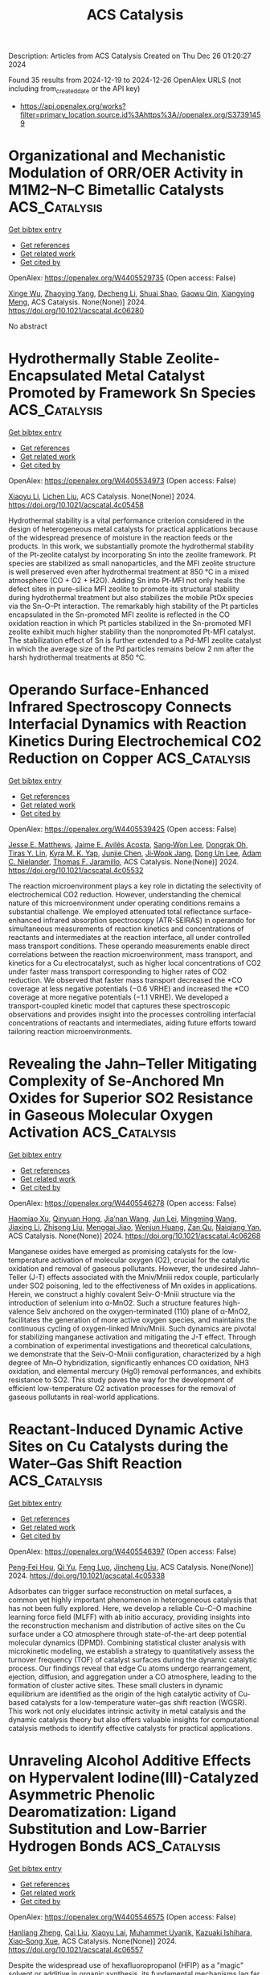 #+TITLE: ACS Catalysis
Description: Articles from ACS Catalysis
Created on Thu Dec 26 01:20:27 2024

Found 35 results from 2024-12-19 to 2024-12-26
OpenAlex URLS (not including from_created_date or the API key)
- [[https://api.openalex.org/works?filter=primary_location.source.id%3Ahttps%3A//openalex.org/S37391459]]

* Organizational and Mechanistic Modulation of ORR/OER Activity in M1M2–N–C Bimetallic Catalysts  :ACS_Catalysis:
:PROPERTIES:
:UUID: https://openalex.org/W4405529735
:TOPICS: Electrocatalysts for Energy Conversion, Catalytic Processes in Materials Science, Fuel Cells and Related Materials
:PUBLICATION_DATE: 2024-12-18
:END:    
    
[[elisp:(doi-add-bibtex-entry "https://doi.org/10.1021/acscatal.4c06280")][Get bibtex entry]] 

- [[elisp:(progn (xref--push-markers (current-buffer) (point)) (oa--referenced-works "https://openalex.org/W4405529735"))][Get references]]
- [[elisp:(progn (xref--push-markers (current-buffer) (point)) (oa--related-works "https://openalex.org/W4405529735"))][Get related work]]
- [[elisp:(progn (xref--push-markers (current-buffer) (point)) (oa--cited-by-works "https://openalex.org/W4405529735"))][Get cited by]]

OpenAlex: https://openalex.org/W4405529735 (Open access: False)
    
[[https://openalex.org/A5052934313][Xinge Wu]], [[https://openalex.org/A5101268139][Zhaoying Yang]], [[https://openalex.org/A5100368347][Decheng Li]], [[https://openalex.org/A5089879316][Shuai Shao]], [[https://openalex.org/A5079960421][Gaowu Qin]], [[https://openalex.org/A5008454078][Xiangying Meng]], ACS Catalysis. None(None)] 2024. https://doi.org/10.1021/acscatal.4c06280 
     
No abstract    

    

* Hydrothermally Stable Zeolite-Encapsulated Metal Catalyst Promoted by Framework Sn Species  :ACS_Catalysis:
:PROPERTIES:
:UUID: https://openalex.org/W4405534973
:TOPICS: Catalytic Processes in Materials Science, Nanomaterials for catalytic reactions, Catalysis and Hydrodesulfurization Studies
:PUBLICATION_DATE: 2024-12-18
:END:    
    
[[elisp:(doi-add-bibtex-entry "https://doi.org/10.1021/acscatal.4c05458")][Get bibtex entry]] 

- [[elisp:(progn (xref--push-markers (current-buffer) (point)) (oa--referenced-works "https://openalex.org/W4405534973"))][Get references]]
- [[elisp:(progn (xref--push-markers (current-buffer) (point)) (oa--related-works "https://openalex.org/W4405534973"))][Get related work]]
- [[elisp:(progn (xref--push-markers (current-buffer) (point)) (oa--cited-by-works "https://openalex.org/W4405534973"))][Get cited by]]

OpenAlex: https://openalex.org/W4405534973 (Open access: False)
    
[[https://openalex.org/A5100449160][Xiaoyu Li]], [[https://openalex.org/A5014361961][Lichen Liu]], ACS Catalysis. None(None)] 2024. https://doi.org/10.1021/acscatal.4c05458 
     
Hydrothermal stability is a vital performance criterion considered in the design of heterogeneous metal catalysts for practical applications because of the widespread presence of moisture in the reaction feeds or the products. In this work, we substantially promote the hydrothermal stability of the Pt-zeolite catalyst by incorporating Sn into the zeolite framework. Pt species are stabilized as small nanoparticles, and the MFI zeolite structure is well preserved even after hydrothermal treatment at 850 °C in a mixed atmosphere (CO + O2 + H2O). Adding Sn into Pt-MFI not only heals the defect sites in pure-silica MFI zeolite to promote its structural stability during hydrothermal treatment but also stabilizes the mobile PtOx species via the Sn–O–Pt interaction. The remarkably high stability of the Pt particles encapsulated in the Sn-promoted MFI zeolite is reflected in the CO oxidation reaction in which Pt particles stabilized in the Sn-promoted MFI zeolite exhibit much higher stability than the nonpromoted Pt-MFI catalyst. The stabilization effect of Sn is further extended to a Pd-MFI zeolite catalyst in which the average size of the Pd particles remains below 2 nm after the harsh hydrothermal treatments at 850 °C.    

    

* Operando Surface-Enhanced Infrared Spectroscopy Connects Interfacial Dynamics with Reaction Kinetics During Electrochemical CO2 Reduction on Copper  :ACS_Catalysis:
:PROPERTIES:
:UUID: https://openalex.org/W4405539425
:TOPICS: CO2 Reduction Techniques and Catalysts, Ionic liquids properties and applications, Advanced Thermoelectric Materials and Devices
:PUBLICATION_DATE: 2024-12-18
:END:    
    
[[elisp:(doi-add-bibtex-entry "https://doi.org/10.1021/acscatal.4c05532")][Get bibtex entry]] 

- [[elisp:(progn (xref--push-markers (current-buffer) (point)) (oa--referenced-works "https://openalex.org/W4405539425"))][Get references]]
- [[elisp:(progn (xref--push-markers (current-buffer) (point)) (oa--related-works "https://openalex.org/W4405539425"))][Get related work]]
- [[elisp:(progn (xref--push-markers (current-buffer) (point)) (oa--cited-by-works "https://openalex.org/W4405539425"))][Get cited by]]

OpenAlex: https://openalex.org/W4405539425 (Open access: False)
    
[[https://openalex.org/A5104667539][Jesse E. Matthews]], [[https://openalex.org/A5073188790][Jaime E. Avilés Acosta]], [[https://openalex.org/A5100360895][Sang‐Won Lee]], [[https://openalex.org/A5020707671][Dongrak Oh]], [[https://openalex.org/A5068663944][Tiras Y. Lin]], [[https://openalex.org/A5035155573][Kyra M. K. Yap]], [[https://openalex.org/A5032135184][Junjie Chen]], [[https://openalex.org/A5061624173][Ji‐Wook Jang]], [[https://openalex.org/A5103119004][Dong Un Lee]], [[https://openalex.org/A5051904251][Adam C. Nielander]], [[https://openalex.org/A5078810774][Thomas F. Jaramillo]], ACS Catalysis. None(None)] 2024. https://doi.org/10.1021/acscatal.4c05532 
     
The reaction microenvironment plays a key role in dictating the selectivity of electrochemical CO2 reduction. However, understanding the chemical nature of this microenvironment under operating conditions remains a substantial challenge. We employed attenuated total reflectance surface-enhanced infrared absorption spectroscopy (ATR-SEIRAS) in operando for simultaneous measurements of reaction kinetics and concentrations of reactants and intermediates at the reaction interface, all under controlled mass transport conditions. These operando measurements enable direct correlations between the reaction microenvironment, mass transport, and kinetics for a Cu electrocatalyst, such as higher local concentrations of CO2 under faster mass transport corresponding to higher rates of CO2 reduction. We observed that faster mass transport decreased the *CO coverage at less negative potentials (−0.6 VRHE) and increased the *CO coverage at more negative potentials (−1.1 VRHE). We developed a transport-coupled kinetic model that captures these spectroscopic observations and provides insight into the processes controlling interfacial concentrations of reactants and intermediates, aiding future efforts toward tailoring reaction microenvironments.    

    

* Revealing the Jahn–Teller Mitigating Complexity of Se-Anchored Mn Oxides for Superior SO2 Resistance in Gaseous Molecular Oxygen Activation  :ACS_Catalysis:
:PROPERTIES:
:UUID: https://openalex.org/W4405546278
:TOPICS: Catalytic Processes in Materials Science, Gas Sensing Nanomaterials and Sensors, Electrocatalysts for Energy Conversion
:PUBLICATION_DATE: 2024-12-18
:END:    
    
[[elisp:(doi-add-bibtex-entry "https://doi.org/10.1021/acscatal.4c06268")][Get bibtex entry]] 

- [[elisp:(progn (xref--push-markers (current-buffer) (point)) (oa--referenced-works "https://openalex.org/W4405546278"))][Get references]]
- [[elisp:(progn (xref--push-markers (current-buffer) (point)) (oa--related-works "https://openalex.org/W4405546278"))][Get related work]]
- [[elisp:(progn (xref--push-markers (current-buffer) (point)) (oa--cited-by-works "https://openalex.org/W4405546278"))][Get cited by]]

OpenAlex: https://openalex.org/W4405546278 (Open access: False)
    
[[https://openalex.org/A5073552078][Haomiao Xu]], [[https://openalex.org/A5087755412][Qinyuan Hong]], [[https://openalex.org/A5029372480][Jia’nan Wang]], [[https://openalex.org/A5100769155][Jun Lei]], [[https://openalex.org/A5100347511][Mingming Wang]], [[https://openalex.org/A5100636534][Jiaxing Li]], [[https://openalex.org/A5100358866][Zhisong Liu]], [[https://openalex.org/A5106481340][Menggai Jiao]], [[https://openalex.org/A5030077298][Wenjun Huang]], [[https://openalex.org/A5013833309][Zan Qu]], [[https://openalex.org/A5020501565][Naiqiang Yan]], ACS Catalysis. None(None)] 2024. https://doi.org/10.1021/acscatal.4c06268 
     
Manganese oxides have emerged as promising catalysts for the low-temperature activation of molecular oxygen (O2), crucial for the catalytic oxidation and removal of gaseous pollutants. However, the undesired Jahn–Teller (J-T) effects associated with the Mniv/Mniii redox couple, particularly under SO2 poisoning, led to the effectiveness of Mn oxides in applications. Herein, we construct a highly covalent Seiv-O-Mniii structure via the introduction of selenium into α-MnO2. Such a structure features high-valence Seiv anchored on the oxygen-terminated (110) plane of α-MnO2, facilitates the generation of more active oxygen species, and maintains the continuous cycling of oxygen-linked Mniv/Mniii. Such dynamics are pivotal for stabilizing manganese activation and mitigating the J-T effect. Through a combination of experimental investigations and theoretical calculations, we demonstrate that the Seiv-O-Mniii configuration, characterized by a high degree of Mn–O hybridization, significantly enhances CO oxidation, NH3 oxidation, and elemental mercury (Hg0) removal performances, and exhibits resistance to SO2. This study paves the way for the development of efficient low-temperature O2 activation processes for the removal of gaseous pollutants in real-world applications.    

    

* Reactant-Induced Dynamic Active Sites on Cu Catalysts during the Water–Gas Shift Reaction  :ACS_Catalysis:
:PROPERTIES:
:UUID: https://openalex.org/W4405546397
:TOPICS: Machine Learning in Materials Science, Electronic and Structural Properties of Oxides, Catalytic Processes in Materials Science
:PUBLICATION_DATE: 2024-12-18
:END:    
    
[[elisp:(doi-add-bibtex-entry "https://doi.org/10.1021/acscatal.4c05338")][Get bibtex entry]] 

- [[elisp:(progn (xref--push-markers (current-buffer) (point)) (oa--referenced-works "https://openalex.org/W4405546397"))][Get references]]
- [[elisp:(progn (xref--push-markers (current-buffer) (point)) (oa--related-works "https://openalex.org/W4405546397"))][Get related work]]
- [[elisp:(progn (xref--push-markers (current-buffer) (point)) (oa--cited-by-works "https://openalex.org/W4405546397"))][Get cited by]]

OpenAlex: https://openalex.org/W4405546397 (Open access: False)
    
[[https://openalex.org/A5101475771][Peng‐Fei Hou]], [[https://openalex.org/A5017725939][Qi Yu]], [[https://openalex.org/A5068247094][Feng Luo]], [[https://openalex.org/A5100608982][Jincheng Liu]], ACS Catalysis. None(None)] 2024. https://doi.org/10.1021/acscatal.4c05338 
     
Adsorbates can trigger surface reconstruction on metal surfaces, a common yet highly important phenomenon in heterogeneous catalysis that has not been fully explored. Here, we develop a reliable Cu–C–O machine learning force field (MLFF) with ab initio accuracy, providing insights into the reconstruction mechanism and distribution of active sites on the Cu surface under a CO atmosphere through state-of-the-art deep potential molecular dynamics (DPMD). Combining statistical cluster analysis with microkinetic modeling, we establish a strategy to quantitatively assess the turnover frequency (TOF) of catalyst surfaces during the dynamic catalytic process. Our findings reveal that edge Cu atoms undergo rearrangement, ejection, diffusion, and aggregation under a CO atmosphere, leading to the formation of cluster active sites. These small clusters in dynamic equilibrium are identified as the origin of the high catalytic activity of Cu-based catalysts for a low-temperature water–gas shift reaction (WGSR). This work not only elucidates intrinsic activity in metal catalysis and the dynamic catalysis theory but also offers valuable insights for computational catalysis methods to identify effective catalysts for practical applications.    

    

* Unraveling Alcohol Additive Effects on Hypervalent Iodine(III)-Catalyzed Asymmetric Phenolic Dearomatization: Ligand Substitution and Low-Barrier Hydrogen Bonds  :ACS_Catalysis:
:PROPERTIES:
:UUID: https://openalex.org/W4405546575
:TOPICS: Oxidative Organic Chemistry Reactions, Chemical Synthesis and Reactions, Vanadium and Halogenation Chemistry
:PUBLICATION_DATE: 2024-12-18
:END:    
    
[[elisp:(doi-add-bibtex-entry "https://doi.org/10.1021/acscatal.4c06557")][Get bibtex entry]] 

- [[elisp:(progn (xref--push-markers (current-buffer) (point)) (oa--referenced-works "https://openalex.org/W4405546575"))][Get references]]
- [[elisp:(progn (xref--push-markers (current-buffer) (point)) (oa--related-works "https://openalex.org/W4405546575"))][Get related work]]
- [[elisp:(progn (xref--push-markers (current-buffer) (point)) (oa--cited-by-works "https://openalex.org/W4405546575"))][Get cited by]]

OpenAlex: https://openalex.org/W4405546575 (Open access: False)
    
[[https://openalex.org/A5019926319][Hanliang Zheng]], [[https://openalex.org/A5100645952][Cai Liu]], [[https://openalex.org/A5080162755][Xiaoyu Lai]], [[https://openalex.org/A5083726075][Muhammet Uyanik]], [[https://openalex.org/A5061232778][Kazuaki Ishihara]], [[https://openalex.org/A5058629788][Xiao‐Song Xue]], ACS Catalysis. None(None)] 2024. https://doi.org/10.1021/acscatal.4c06557 
     
Despite the widespread use of hexafluoropropanol (HFIP) as a "magic" solvent or additive in organic synthesis, its fundamental mechanisms lag far behind. This study presents mechanistic insights into the puzzling alcohol additive effects observed in Ishihara's conformationally flexible C2-symmetric iodoarene-catalyzed asymmetric phenolic dearomatization through density functional theory calculations. The results reveal that due to the "booster effect" of fluorinated alcohols, HFIP assembles a trimeric hydrogen bond cluster that displaces a ligand from the active iodine(III) catalyst and forms a low-barrier hydrogen bond with the substrate, which significantly enhances the oxidizing power of the iodine(III) center, thus facilitating the dearomatization of electron-deficient phenols. Conversely, methanol is found to promote the dearomatization of electron-rich phenols via a formally similar yet distinct mechanism, thus highlighting the unique role of HFIP as an additive. The insights gained from this investigation advance our molecular-level understanding of the synergistic interactions between catalysts and additives, potentially guiding the design of catalytic systems that exploit these effects for broader applications.    

    

* New Insights into CO2 Electroreduction in Acidic Seawater  :ACS_Catalysis:
:PROPERTIES:
:UUID: https://openalex.org/W4405569566
:TOPICS: CO2 Reduction Techniques and Catalysts, Advanced battery technologies research, Ionic liquids properties and applications
:PUBLICATION_DATE: 2024-12-19
:END:    
    
[[elisp:(doi-add-bibtex-entry "https://doi.org/10.1021/acscatal.4c05816")][Get bibtex entry]] 

- [[elisp:(progn (xref--push-markers (current-buffer) (point)) (oa--referenced-works "https://openalex.org/W4405569566"))][Get references]]
- [[elisp:(progn (xref--push-markers (current-buffer) (point)) (oa--related-works "https://openalex.org/W4405569566"))][Get related work]]
- [[elisp:(progn (xref--push-markers (current-buffer) (point)) (oa--cited-by-works "https://openalex.org/W4405569566"))][Get cited by]]

OpenAlex: https://openalex.org/W4405569566 (Open access: False)
    
[[https://openalex.org/A5101791707][Peng Chen]], [[https://openalex.org/A5075533679][Haifeng Shen]], [[https://openalex.org/A5021037658][Min Zheng]], [[https://openalex.org/A5065693067][Mietek Jaroniec]], [[https://openalex.org/A5028236459][Yao Zheng]], [[https://openalex.org/A5032628543][Shi Zhang Qiao]], ACS Catalysis. None(None)] 2024. https://doi.org/10.1021/acscatal.4c05816 
     
The electrochemical CO2 reduction reaction (CO2RR) is of great importance to produce valuable chemicals. In conventional alkaline and "acid + salts"-based CO2RR, the aqueous electrolyte normally needs to be refreshed due to the gradually more neutral feature of pH during electrolysis operation. Therefore, both solutes and deionized (DI) water in electrolytes are required to be regenerated regularly. In this work, acidic seawater (pH < 2) was used as a low-cost but efficient electrolyte for CO2RR without salt addition. The Faradaic efficiencies (FEs) and partial current densities of C2+ on typical copper in the "H2SO4 in raw seawater" electrolyte are comparable with those for conventional "KOH in DI water" and much higher than those for "H2SO4 + salts" systems. Moreover, single-pass carbon efficiencies (SPCEs) in acidic seawater are significantly higher than the values in alkaline DI water. Such an abnormal phenomenon was also demonstrated for CO and HCOOH generation on typical silver and tin catalysts, respectively. In situ Raman spectroscopy and controlled experiments revealed that metal (denoted as M) cations in seawater ensure a higher concentration of M·H2O species, which improve interactions with *CO2–, while Cl– anions enhance the adsorption strength of key CO2RR intermediates (namely, *CO on copper, *COO– on silver, and *OCHO on tin). Through these interactions with water molecules and CO2RR intermediates, such free but functional ions in seawater play a highly important role in promoting selectivity and activity for CO2RR, as well as SPCE in acidic seawater. Furthermore, using acidic seawater as an alternative CO2RR electrolyte has significant economic and ecological benefits compared with traditional alkaline DI water electrolytes.    

    

* Autonomous Exploitation of Reaction Pathways for Electrochemical C–N Coupling on Single-Atom Catalysts  :ACS_Catalysis:
:PROPERTIES:
:UUID: https://openalex.org/W4405591654
:TOPICS: Ammonia Synthesis and Nitrogen Reduction, CO2 Reduction Techniques and Catalysts, Electrocatalysts for Energy Conversion
:PUBLICATION_DATE: 2024-12-18
:END:    
    
[[elisp:(doi-add-bibtex-entry "https://doi.org/10.1021/acscatal.4c05751")][Get bibtex entry]] 

- [[elisp:(progn (xref--push-markers (current-buffer) (point)) (oa--referenced-works "https://openalex.org/W4405591654"))][Get references]]
- [[elisp:(progn (xref--push-markers (current-buffer) (point)) (oa--related-works "https://openalex.org/W4405591654"))][Get related work]]
- [[elisp:(progn (xref--push-markers (current-buffer) (point)) (oa--cited-by-works "https://openalex.org/W4405591654"))][Get cited by]]

OpenAlex: https://openalex.org/W4405591654 (Open access: False)
    
[[https://openalex.org/A5101858494][Junjie Pan]], [[https://openalex.org/A5111592288][Haowen Ding]], [[https://openalex.org/A5107952334][Xiaoling Yang]], [[https://openalex.org/A5079298233][Xianhui Liang]], [[https://openalex.org/A5048397048][Shanglin Wu]], [[https://openalex.org/A5004026148][Mingzheng Zhang]], [[https://openalex.org/A5021329144][Shunning Li]], [[https://openalex.org/A5067840867][Shisheng Zheng]], [[https://openalex.org/A5055477551][Feng Pan]], ACS Catalysis. None(None)] 2024. https://doi.org/10.1021/acscatal.4c05751 
     
Electrochemical C–N coupling between CO2 and N-containing small molecules is a promising strategy to close both the carbon and nitrogen loops to support the establishment of a net-zero carbon economy. However, the intricate reaction network and the contentious C–N coupling mechanism hinder the development of efficient electrocatalysts for industrial applications. Herein, we develop a graph-based approach to enable autonomous analysis of the C–N coupling mechanism for coreduction of CO2 and NO3– on single-atom catalysts (SACs). 1400 potential intermediates and 2490 C–N coupling modes are investigated based on the Cu-N4-C prototypical catalyst. We demonstrate that N-containing species with a higher reduction degree are more likely to undergo C–N coupling and the initial coupling of the C–N bond tends to occur on CO2. It is revealed that the hydrogenation energies of *NH2 and CO2, as well as their coupling energies, can serve as key indicators for catalyst recommendation. Using this approach, SACs with Mo, W, or Sb metal centers are identified as promising electrocatalysts for C–N coupling. This work presents a paradigm for automatically exploring the mechanisms of complex electrocatalytic reactions and offers a strategy for predicting highly active and selective SACs.    

    

* Decoding the Role of Adsorbates Entropy in the Reactivity of Single-Atom Catalysts  :ACS_Catalysis:
:PROPERTIES:
:UUID: https://openalex.org/W4405592086
:TOPICS: Catalytic Processes in Materials Science, Electrocatalysts for Energy Conversion, Catalysis and Oxidation Reactions
:PUBLICATION_DATE: 2024-12-18
:END:    
    
[[elisp:(doi-add-bibtex-entry "https://doi.org/10.1021/acscatal.4c04472")][Get bibtex entry]] 

- [[elisp:(progn (xref--push-markers (current-buffer) (point)) (oa--referenced-works "https://openalex.org/W4405592086"))][Get references]]
- [[elisp:(progn (xref--push-markers (current-buffer) (point)) (oa--related-works "https://openalex.org/W4405592086"))][Get related work]]
- [[elisp:(progn (xref--push-markers (current-buffer) (point)) (oa--cited-by-works "https://openalex.org/W4405592086"))][Get cited by]]

OpenAlex: https://openalex.org/W4405592086 (Open access: False)
    
[[https://openalex.org/A5008067244][Elena Simone]], [[https://openalex.org/A5087324262][Gianvito Vilé]], [[https://openalex.org/A5087412983][Giovanni Di Liberto]], [[https://openalex.org/A5018929838][Gianfranco Pacchioni]], ACS Catalysis. None(None)] 2024. https://doi.org/10.1021/acscatal.4c04472 
     
Single-atom catalysts (SACs) are rapidly gaining attention as a versatile class of materials that combine the advantages of both homogeneous and heterogeneous catalysis. A growing number of studies aim to identify potential new SACs or to describe their structure and reactivity through ab initio quantum chemical simulations. While many computational studies primarily address reactions involving small molecules, such as water splitting or CO2 reduction, the application scope of SACs is rapidly broadening to include the production of fine chemicals and the conversion of biomass-derived platform molecules, processes that involve larger, more complex reactants. Using density-functional theory (DFT) simulations, we demonstrate that, while an approximate treatment of entropy is acceptable for molecules with up to three atoms, it introduces substantial errors in reactions involving more complex molecules. Our results reveal a linear correlation between the entropy of adsorbed molecules and that of the corresponding isolated species, mirroring trends observed on extended catalytic surfaces. For the largest systems investigated in this study, the entropy of the free molecule is reduced by approximately 10–20% upon adsorption; for small molecules, this reduction can range from 50 to 70%. This disparity arises because, on SACs, the translational entropy is effectively zero, the rotational entropy is minimal, and the vibrational entropy increases with the size of the molecule. Moreover, the entropy of adsorbates scales linearly with the number of atoms in the molecule, allowing for the prediction of entropic contributions of adsorbates on SACs without additional computational cost. Using propyne hydrogenation as a test, we demonstrate that the reaction energy profile computed with current approximate approaches for estimating the entropy of adsorbates differs significantly from the profile where entropy is explicitly included. These findings highlight the importance of considering adsorbate entropy for accurately predicting the catalytic activity of SACs, particularly for reactions involving complex molecules.    

    

* One-Pot Chemoenzymatic Synthesis of Arsinothricin and the Mechanistic Insights into the Noncanonical Radical SAM Enzyme ArsL  :ACS_Catalysis:
:PROPERTIES:
:UUID: https://openalex.org/W4405595613
:TOPICS: Radical Photochemical Reactions, bioluminescence and chemiluminescence research, Pesticide and Herbicide Environmental Studies
:PUBLICATION_DATE: 2024-12-19
:END:    
    
[[elisp:(doi-add-bibtex-entry "https://doi.org/10.1021/acscatal.4c04938")][Get bibtex entry]] 

- [[elisp:(progn (xref--push-markers (current-buffer) (point)) (oa--referenced-works "https://openalex.org/W4405595613"))][Get references]]
- [[elisp:(progn (xref--push-markers (current-buffer) (point)) (oa--related-works "https://openalex.org/W4405595613"))][Get related work]]
- [[elisp:(progn (xref--push-markers (current-buffer) (point)) (oa--cited-by-works "https://openalex.org/W4405595613"))][Get cited by]]

OpenAlex: https://openalex.org/W4405595613 (Open access: False)
    
[[https://openalex.org/A5101292336][Li He]], [[https://openalex.org/A5034159418][Fen‐Er Chen]], [[https://openalex.org/A5100608631][Wei Ding]], [[https://openalex.org/A5100360362][Qi Zhang]], ACS Catalysis. None(None)] 2024. https://doi.org/10.1021/acscatal.4c04938 
     
Arsinothricin (AST) is a broad-spectrum arsenic-containing antibiotic with promising pharmaceutical properties. In this study, we report the one-pot chemoenzymatic synthesis of AST starting from methylarsenate, a commonly used agricultural herbicide. Although a single point mutation in the C-terminal region of ArsL completely abolished its activity toward the natural substrate inorganic arsenite, this mutation unexpectedly enhanced its activity toward methylarsenate by over 50-fold, enabling subgram scale production of AST in a cell-free system. These findings offer valuable mechanistic insights into ArsL and highlight the significant potential of manipulating the radical SAM superfamily enzymes in synthetic applications.    

    

* Pd Nanoparticles Decorated by Oxidized Ru Clusters for Efficient C–H/C–H Coupling of Arenes  :ACS_Catalysis:
:PROPERTIES:
:UUID: https://openalex.org/W4405600947
:TOPICS: Catalytic C–H Functionalization Methods, Nanomaterials for catalytic reactions, Asymmetric Hydrogenation and Catalysis
:PUBLICATION_DATE: 2024-12-19
:END:    
    
[[elisp:(doi-add-bibtex-entry "https://doi.org/10.1021/acscatal.4c05551")][Get bibtex entry]] 

- [[elisp:(progn (xref--push-markers (current-buffer) (point)) (oa--referenced-works "https://openalex.org/W4405600947"))][Get references]]
- [[elisp:(progn (xref--push-markers (current-buffer) (point)) (oa--related-works "https://openalex.org/W4405600947"))][Get related work]]
- [[elisp:(progn (xref--push-markers (current-buffer) (point)) (oa--cited-by-works "https://openalex.org/W4405600947"))][Get cited by]]

OpenAlex: https://openalex.org/W4405600947 (Open access: False)
    
[[https://openalex.org/A5046493438][Shingo Hasegawa]], [[https://openalex.org/A5110977155][Shunta Tokutake]], [[https://openalex.org/A5006106507][Koji Harano]], [[https://openalex.org/A5031367549][Ken Motokura]], ACS Catalysis. None(None)] 2024. https://doi.org/10.1021/acscatal.4c05551 
     
Oxidative homocoupling of arenes is a challenging but attractive method for converting nonactivated aromatics into biaryl compounds. Applications and the mechanistic understanding of bimetallic nanocatalysts for arene C–H bond activation are limited at present. In this study, we found that a Pd–Ru bimetallic catalyst supported on Al2O3 showed remarkably high catalytic activity for the oxidative homocoupling of arenes owing to the synergistic effect between Pd and Ru. Structural analyses by high-angle annular dark-field scanning transmission electron microscopy with energy-dispersive X-ray spectroscopy and X-ray absorption spectroscopy revealed that the Pd nanoparticles were decorated by partially oxidized Ru clusters. Mechanistic studies indicated that the arene C–H bond cleavage was the rate-determining step and proceeded by a concerted metalation–deprotonation mechanism. It was proposed that the role of Ru is promoting the C–H activation step by generating electron-deficient Pd sites, which was supported by DFT calculations. The Ru-decorated Pd nanoparticles showed large turnover numbers for simple arenes.    

    

* Controlling Co 3d/O 2p Orbital Hybridization in LaCoO3 by Modulating the Co–O–Co Bond Angle for Enhanced Oxygen Evolution Reaction Catalysis  :ACS_Catalysis:
:PROPERTIES:
:UUID: https://openalex.org/W4405601758
:TOPICS: Electrocatalysts for Energy Conversion, Advanced battery technologies research, Fuel Cells and Related Materials
:PUBLICATION_DATE: 2024-12-19
:END:    
    
[[elisp:(doi-add-bibtex-entry "https://doi.org/10.1021/acscatal.4c05479")][Get bibtex entry]] 

- [[elisp:(progn (xref--push-markers (current-buffer) (point)) (oa--referenced-works "https://openalex.org/W4405601758"))][Get references]]
- [[elisp:(progn (xref--push-markers (current-buffer) (point)) (oa--related-works "https://openalex.org/W4405601758"))][Get related work]]
- [[elisp:(progn (xref--push-markers (current-buffer) (point)) (oa--cited-by-works "https://openalex.org/W4405601758"))][Get cited by]]

OpenAlex: https://openalex.org/W4405601758 (Open access: False)
    
[[https://openalex.org/A5042311174][Baoxin Ge]], [[https://openalex.org/A5006405871][Pengyang Jiang]], [[https://openalex.org/A5047896605][Biyi Chen]], [[https://openalex.org/A5082756368][Caijin Huang]], ACS Catalysis. None(None)] 2024. https://doi.org/10.1021/acscatal.4c05479 
     
The orbital hybridization between metal and oxygen of perovskite catalysts can lower the overpotential and enhance the oxygen evolution reaction (OER) activity. This study combines density functional theory with experiments to clarify how Sr/Fe codoping modulates orbital hybridization and enhances OER catalytic activity of LaCoO3. The as-prepared La0.50Sr0.50Co0.75Fe0.25O3 shows remarkable performance with a low overpotential of 310 mV at 10 mA cm–2 current density and a 107.03 mV dec–1 Tafel slope, outperforming most state-of-the-art perovskite-based OER electrocatalysts. The experimental results confirm that Sr/Fe codoping enhances the expansion of Co–O–Co bond angles and strengthens the covalency of the Co–O bond in LaCoO3, leading to enhanced electrocatalytic activity. Moreover, increasing Sr doping reduces the distance between the Co 3d/O 2p center and the Fermi level, decreasing the energy difference between them and enhancing the degree of orbital hybridization between Co 3d and O 2p. As the degree of Co 3d/O 2p orbital hybridization increases, a higher charge transfer was found between the active center and intermediate product, OOH, reducing the energy barrier of the rate-determining step while lowering the overpotential. This study provides thorough insight into the rational design of OER catalysts based on orbital hybridization.    

    

* Pincer-Ruthenium-Catalyzed Direct Formation of Fuel-Grade Alkanes via a Net-Decarboxylative Coupling of Alcohols  :ACS_Catalysis:
:PROPERTIES:
:UUID: https://openalex.org/W4405630608
:TOPICS: Asymmetric Hydrogenation and Catalysis, Catalysis for Biomass Conversion, Carbon dioxide utilization in catalysis
:PUBLICATION_DATE: 2024-12-20
:END:    
    
[[elisp:(doi-add-bibtex-entry "https://doi.org/10.1021/acscatal.4c05826")][Get bibtex entry]] 

- [[elisp:(progn (xref--push-markers (current-buffer) (point)) (oa--referenced-works "https://openalex.org/W4405630608"))][Get references]]
- [[elisp:(progn (xref--push-markers (current-buffer) (point)) (oa--related-works "https://openalex.org/W4405630608"))][Get related work]]
- [[elisp:(progn (xref--push-markers (current-buffer) (point)) (oa--cited-by-works "https://openalex.org/W4405630608"))][Get cited by]]

OpenAlex: https://openalex.org/W4405630608 (Open access: False)
    
[[https://openalex.org/A5113219645][Pran Gobinda Nandi]], [[https://openalex.org/A5115562423][Pabitra Maity]], [[https://openalex.org/A5012177920][Akshai Kumar]], ACS Catalysis. None(None)] 2024. https://doi.org/10.1021/acscatal.4c05826 
     
No abstract    

    

* Promoted *OH Adsorption Facilitates C–C Bond Cleavage for Efficient Electrochemical Upcycling of Polyethylene Terephthalate  :ACS_Catalysis:
:PROPERTIES:
:UUID: https://openalex.org/W4405640218
:TOPICS: Recycling and Waste Management Techniques, Conducting polymers and applications, Fuel Cells and Related Materials
:PUBLICATION_DATE: 2024-12-20
:END:    
    
[[elisp:(doi-add-bibtex-entry "https://doi.org/10.1021/acscatal.4c05352")][Get bibtex entry]] 

- [[elisp:(progn (xref--push-markers (current-buffer) (point)) (oa--referenced-works "https://openalex.org/W4405640218"))][Get references]]
- [[elisp:(progn (xref--push-markers (current-buffer) (point)) (oa--related-works "https://openalex.org/W4405640218"))][Get related work]]
- [[elisp:(progn (xref--push-markers (current-buffer) (point)) (oa--cited-by-works "https://openalex.org/W4405640218"))][Get cited by]]

OpenAlex: https://openalex.org/W4405640218 (Open access: False)
    
[[https://openalex.org/A5041538055][Jinyong Sun]], [[https://openalex.org/A5103580598][Binkai Shi]], [[https://openalex.org/A5039106340][Shuixing Dai]], [[https://openalex.org/A5041988024][Lei Chu]], [[https://openalex.org/A5023689555][Huanlei Wang]], [[https://openalex.org/A5037398992][Minghua Huang]], ACS Catalysis. None(None)] 2024. https://doi.org/10.1021/acscatal.4c05352 
     
No abstract    

    

* Enantioselective Intermolecular Benzylic C–H Amination under Chiral Paddle-Wheel Diruthenium Catalysis  :ACS_Catalysis:
:PROPERTIES:
:UUID: https://openalex.org/W4405643309
:TOPICS: Synthesis and Catalytic Reactions, Catalytic C–H Functionalization Methods, Asymmetric Hydrogenation and Catalysis
:PUBLICATION_DATE: 2024-12-20
:END:    
    
[[elisp:(doi-add-bibtex-entry "https://doi.org/10.1021/acscatal.4c06504")][Get bibtex entry]] 

- [[elisp:(progn (xref--push-markers (current-buffer) (point)) (oa--referenced-works "https://openalex.org/W4405643309"))][Get references]]
- [[elisp:(progn (xref--push-markers (current-buffer) (point)) (oa--related-works "https://openalex.org/W4405643309"))][Get related work]]
- [[elisp:(progn (xref--push-markers (current-buffer) (point)) (oa--cited-by-works "https://openalex.org/W4405643309"))][Get cited by]]

OpenAlex: https://openalex.org/W4405643309 (Open access: False)
    
[[https://openalex.org/A5065547400][Kotoko Makino]], [[https://openalex.org/A5108827952][Kohei Mori]], [[https://openalex.org/A5045083056][Shoichi Kiryu]], [[https://openalex.org/A5089822862][Taku Miyazawa]], [[https://openalex.org/A5084305316][Yuhei Kumagai]], [[https://openalex.org/A5001107116][Kosuke Higashida]], [[https://openalex.org/A5087150556][M. Kojima]], [[https://openalex.org/A5012058996][Tatsuhiko Yoshino]], [[https://openalex.org/A5103177232][Shigeki Matsunaga]], ACS Catalysis. None(None)] 2024. https://doi.org/10.1021/acscatal.4c06504 
     
A catalytic asymmetric intermolecular benzylic C–H amination was achieved under paddle-wheel diruthenium catalysis. A chiral diruthenium catalyst incorporating (S)-TPPTTL (tetraphenylphthaloyl-(S)-tert-leucine) ligand exhibited notable enantioselectivity, and aminated products were obtained with up to 99% ee. Unique chemoselectivity of the chiral diruthenium catalyst was also found for allylbenzene and alkyl-naphthalene substrates, demonstrating the complementary synthetic utility of chiral paddle-wheel Ru(II)–Ru(III) catalysts to Rh(II) counterparts.    

    

* ML-Accelerated Automatic Process Exploration Reveals Facile O-Induced Pd Step-Edge Restructuring on Catalytic Time Scales  :ACS_Catalysis:
:PROPERTIES:
:UUID: https://openalex.org/W4405644769
:TOPICS: Machine Learning in Materials Science, Catalysis and Oxidation Reactions, Catalytic Processes in Materials Science
:PUBLICATION_DATE: 2024-12-20
:END:    
    
[[elisp:(doi-add-bibtex-entry "https://doi.org/10.1021/acscatal.4c06414")][Get bibtex entry]] 

- [[elisp:(progn (xref--push-markers (current-buffer) (point)) (oa--referenced-works "https://openalex.org/W4405644769"))][Get references]]
- [[elisp:(progn (xref--push-markers (current-buffer) (point)) (oa--related-works "https://openalex.org/W4405644769"))][Get related work]]
- [[elisp:(progn (xref--push-markers (current-buffer) (point)) (oa--cited-by-works "https://openalex.org/W4405644769"))][Get cited by]]

OpenAlex: https://openalex.org/W4405644769 (Open access: True)
    
[[https://openalex.org/A5083349408][Patricia Poths]], [[https://openalex.org/A5017081585][King C. Lai]], [[https://openalex.org/A5024901288][Francesco Cannizzaro]], [[https://openalex.org/A5004695040][Christoph Scheurer]], [[https://openalex.org/A5056647986][Sebastian Matera]], [[https://openalex.org/A5024866637][Karsten Reuter]], ACS Catalysis. None(None)] 2024. https://doi.org/10.1021/acscatal.4c06414 
     
No abstract    

    

* Synthesis of Axially Chiral Vinyl Halides via Cu(I)-Catalyzed Enantioselective Radical 1,2-Halofunctionalization of Terminal Alkynes  :ACS_Catalysis:
:PROPERTIES:
:UUID: https://openalex.org/W4405644944
:TOPICS: Axial and Atropisomeric Chirality Synthesis, Catalytic C–H Functionalization Methods, Molecular spectroscopy and chirality
:PUBLICATION_DATE: 2024-12-20
:END:    
    
[[elisp:(doi-add-bibtex-entry "https://doi.org/10.1021/acscatal.4c06672")][Get bibtex entry]] 

- [[elisp:(progn (xref--push-markers (current-buffer) (point)) (oa--referenced-works "https://openalex.org/W4405644944"))][Get references]]
- [[elisp:(progn (xref--push-markers (current-buffer) (point)) (oa--related-works "https://openalex.org/W4405644944"))][Get related work]]
- [[elisp:(progn (xref--push-markers (current-buffer) (point)) (oa--cited-by-works "https://openalex.org/W4405644944"))][Get cited by]]

OpenAlex: https://openalex.org/W4405644944 (Open access: False)
    
[[https://openalex.org/A5000113087][Jun-Bin Tang]], [[https://openalex.org/A5085137689][Jun-Qian Bian]], [[https://openalex.org/A5058484299][Zhihan Zhang]], [[https://openalex.org/A5043102434][Yong‐Feng Cheng]], [[https://openalex.org/A5100438933][Qin Li]], [[https://openalex.org/A5088566937][Qiang‐Shuai Gu]], [[https://openalex.org/A5025860351][Peiyuan Yu]], [[https://openalex.org/A5018797487][Zhong‐Liang Li]], [[https://openalex.org/A5100670336][Xin‐Yuan Liu]], ACS Catalysis. None(None)] 2024. https://doi.org/10.1021/acscatal.4c06672 
     
Organohalides are crucial in modern organic synthesis, thanks to their robust and versatile reactivity in cross-coupling and other key transformations. However, catalytic asymmetric methods for producing enantioenriched organohalides, particularly axially chiral vinyl halides, remain underdeveloped. Here, we present a Cu(I)-catalyzed, highly enantioselective radical alkyne 1,2-halofunctionalization, utilizing custom-designed tridentate anionic N,N,N-ligands with bulky peripheral substituents. This method efficiently employs (hetero)aryl and alkyl sulfonyl chlorides, as well as α-carbonyl alkyl bromides, as radical precursors and utilizes a diverse range of 2-amino and 2-oxy aryl terminal alkynes as substrates to produce highly enantioenriched axially chiral vinyl halides. The reaction is scalable to gram quantities, and the vinyl halides can be further transformed into axially chiral thiourea, pyridyl carboxamide, and quinolyl sulfonamide compounds, some of which show significant potential in asymmetric catalysis. Both experimental and theoretical mechanistic studies support an enantioselective halogen atom transfer mechanism. This method opens an avenue for accessing axially chiral organohalides, facilitating their broad applications in various related fields.    

    

* Issue Publication Information  :ACS_Catalysis:
:PROPERTIES:
:UUID: https://openalex.org/W4405650379
:TOPICS: 
:PUBLICATION_DATE: 2024-12-20
:END:    
    
[[elisp:(doi-add-bibtex-entry "https://doi.org/10.1021/csv014i024_1880616")][Get bibtex entry]] 

- [[elisp:(progn (xref--push-markers (current-buffer) (point)) (oa--referenced-works "https://openalex.org/W4405650379"))][Get references]]
- [[elisp:(progn (xref--push-markers (current-buffer) (point)) (oa--related-works "https://openalex.org/W4405650379"))][Get related work]]
- [[elisp:(progn (xref--push-markers (current-buffer) (point)) (oa--cited-by-works "https://openalex.org/W4405650379"))][Get cited by]]

OpenAlex: https://openalex.org/W4405650379 (Open access: False)
    
, ACS Catalysis. 14(24)] 2024. https://doi.org/10.1021/csv014i024_1880616 
     
No abstract    

    

* Issue Editorial Masthead  :ACS_Catalysis:
:PROPERTIES:
:UUID: https://openalex.org/W4405661059
:TOPICS: 
:PUBLICATION_DATE: 2024-12-20
:END:    
    
[[elisp:(doi-add-bibtex-entry "https://doi.org/10.1021/csv014i024_1880617")][Get bibtex entry]] 

- [[elisp:(progn (xref--push-markers (current-buffer) (point)) (oa--referenced-works "https://openalex.org/W4405661059"))][Get references]]
- [[elisp:(progn (xref--push-markers (current-buffer) (point)) (oa--related-works "https://openalex.org/W4405661059"))][Get related work]]
- [[elisp:(progn (xref--push-markers (current-buffer) (point)) (oa--cited-by-works "https://openalex.org/W4405661059"))][Get cited by]]

OpenAlex: https://openalex.org/W4405661059 (Open access: False)
    
, ACS Catalysis. 14(24)] 2024. https://doi.org/10.1021/csv014i024_1880617 
     
No abstract    

    

* Optimizing Oxygen Vacancies through p-Band Center Modulation of Oxygen in the Li2WO4/Mg6MnO8 Catalyst for Enhanced Oxidative Coupling of Methane: An Experimental and Theoretical Study  :ACS_Catalysis:
:PROPERTIES:
:UUID: https://openalex.org/W4405697614
:TOPICS: Catalysis and Oxidation Reactions, Catalytic Processes in Materials Science, Advancements in Solid Oxide Fuel Cells
:PUBLICATION_DATE: 2024-12-23
:END:    
    
[[elisp:(doi-add-bibtex-entry "https://doi.org/10.1021/acscatal.4c06709")][Get bibtex entry]] 

- [[elisp:(progn (xref--push-markers (current-buffer) (point)) (oa--referenced-works "https://openalex.org/W4405697614"))][Get references]]
- [[elisp:(progn (xref--push-markers (current-buffer) (point)) (oa--related-works "https://openalex.org/W4405697614"))][Get related work]]
- [[elisp:(progn (xref--push-markers (current-buffer) (point)) (oa--cited-by-works "https://openalex.org/W4405697614"))][Get cited by]]

OpenAlex: https://openalex.org/W4405697614 (Open access: False)
    
[[https://openalex.org/A5007519843][Rohan Singh Pal]], [[https://openalex.org/A5029310873][Rubina Khatun]], [[https://openalex.org/A5049997771][Jyotishman Kaishyop]], [[https://openalex.org/A5081971044][Sachin Kumar Sharma]], [[https://openalex.org/A5024972322][Swati Rana]], [[https://openalex.org/A5101726722][Shivani Singh]], [[https://openalex.org/A5090140960][Anil Chandra Kothari]], [[https://openalex.org/A5003911688][Tuhin Suvra Khan]], [[https://openalex.org/A5036395433][Shailendra Tripathi]], [[https://openalex.org/A5086370168][Suman Sarkar]], [[https://openalex.org/A5032217227][Rajaram Bal]], ACS Catalysis. None(None)] 2024. https://doi.org/10.1021/acscatal.4c06709 
     
Herein, we demonstrate a one-pot sol–gel-assisted procedure to prepare a defect-rich Li2WO4/Mg6MnO8 catalyst having surface oxygen vacancies, which facilitates the adsorption of O2 molecules to generate active oxygen species (O2–, O22–) by incorporating Li and W into the Mg6MnO8 lattice. These active oxygen species serve as primary active sites, selectively dissociating CH4 into CH3• and promoting CH3• coupling into C2H6, while hindering excessive oxidation of CH3• into COx. Various analytical methods such as XPS, O2-TPD, EPR, CH4-TPSR, in situ DRIFTS, and in situ Raman spectroscopy studies demonstrated that surface reactive oxygen species are more active and selective than lattice oxygen toward the formation of C2 products. The controlled addition of Li and W plays a crucial role in stabilizing surface Li species through the formation of Li–O–W bonds by forming the Li2WO4 phase, ensuring stable catalyst performance up to 100 h. DOS analysis shows a positive shift in the p-band center, which effectively promotes the formation of oxygen vacancies. Analytical studies confirmed that surface active oxygen species are more active and selective than lattice oxygen in forming C2 hydrocarbons. The Li2WO4/Mg6MnO8 catalyst exhibited superior performance, achieving ∼82% C2 selectivity and ∼25% C2 yield at 700 °C. We found that the stable formation of active oxygen species (O2–) and a high Mn4+/Mn3+ ratio over the surface are the key factors for achieving high C2 selectivity and yield during OCM. DFT results show that the concentration of oxygen defect sites is higher on the surface of the Li2WO4/Mg6MnO8 catalyst, which synergistically binds Li2WO4 and Mg6MnO8, in comparison with pure Mg6MnO8 surfaces. Furthermore, DFT calculations also indicate that oxygen vacancies are energetically more favorable on the surface of the Li2WO4/Mg6MnO8 catalyst rather than in its subsurface. In situ XRD and in situ Raman analysis demonstrated that Li2WO4 undergoes a reversible phase change, transitioning into a molten state at higher temperatures, potentially forming Li2O2 species that may serve as active centers during the reaction.    

    

* Ancestral Sequence Reconstruction Reveals Determinants of Regioselectivity in C(sp3)-H Oxyfunctionalization Reactions by CYP505Es  :ACS_Catalysis:
:PROPERTIES:
:UUID: https://openalex.org/W4405702888
:TOPICS: Pharmacogenetics and Drug Metabolism, Eicosanoids and Hypertension Pharmacology, Synthesis and Catalytic Reactions
:PUBLICATION_DATE: 2024-12-23
:END:    
    
[[elisp:(doi-add-bibtex-entry "https://doi.org/10.1021/acscatal.4c06260")][Get bibtex entry]] 

- [[elisp:(progn (xref--push-markers (current-buffer) (point)) (oa--referenced-works "https://openalex.org/W4405702888"))][Get references]]
- [[elisp:(progn (xref--push-markers (current-buffer) (point)) (oa--related-works "https://openalex.org/W4405702888"))][Get related work]]
- [[elisp:(progn (xref--push-markers (current-buffer) (point)) (oa--cited-by-works "https://openalex.org/W4405702888"))][Get cited by]]

OpenAlex: https://openalex.org/W4405702888 (Open access: True)
    
[[https://openalex.org/A5058758434][Ana C. Ebrecht]], [[https://openalex.org/A5067119082][Jasmin C. Aschenbrenner]], [[https://openalex.org/A5022958013][Yosephine Gumulya]], [[https://openalex.org/A5051424650][Martha S. Smit]], [[https://openalex.org/A5055261840][Diederik J. Opperman]], ACS Catalysis. None(None)] 2024. https://doi.org/10.1021/acscatal.4c06260 
     
Regioselective C–H functionalization of fatty acids and alcohols is a challenging reaction, especially in-chain/midchain hydroxylation. These hydroxy fatty acids or diols offer a synthetic route to valuable δ- and γ-lactones. Although terminal and subterminal hydroxylation of fatty acids and alcohols by cytochrome P450 monooxygenases have been extensively explored, the molecular determinants of in-chain hydroxylation are unknown. Here we performed ancestral sequence reconstruction (ASR) of the subfamily of CYP505Es, able to perform in-chain hydroxylation, together with their closest related subterminal hydroxylases. Three ancestors were resurrected, which represented the in-chain and subterminal hydroxylases, as well as their common ancestor, which displayed little regioselectivity. Mutations were introduced to investigate the divergence in regioselectivity observed in the natural evolution. Whereas subterminal hydroxylation appears to be through multiple additive mutations in the active site, in-chain hydroxylation was greatly affected by the BC-loop. ASR provides not only insight for directed evolution studies but also more promiscuous ancestors as templates for the starting point for laboratory evolution.    

    

* Bis(oxazoline) Iron Complexes Enable Tuning of Lewis Acidity for Catalytic Carbonyl–Olefin Metathesis  :ACS_Catalysis:
:PROPERTIES:
:UUID: https://openalex.org/W4405703780
:TOPICS: Synthetic Organic Chemistry Methods, Organometallic Complex Synthesis and Catalysis, Asymmetric Synthesis and Catalysis
:PUBLICATION_DATE: 2024-12-23
:END:    
    
[[elisp:(doi-add-bibtex-entry "https://doi.org/10.1021/acscatal.3c04684")][Get bibtex entry]] 

- [[elisp:(progn (xref--push-markers (current-buffer) (point)) (oa--referenced-works "https://openalex.org/W4405703780"))][Get references]]
- [[elisp:(progn (xref--push-markers (current-buffer) (point)) (oa--related-works "https://openalex.org/W4405703780"))][Get related work]]
- [[elisp:(progn (xref--push-markers (current-buffer) (point)) (oa--cited-by-works "https://openalex.org/W4405703780"))][Get cited by]]

OpenAlex: https://openalex.org/W4405703780 (Open access: False)
    
[[https://openalex.org/A5071609115][Jessica L. Gomez-Lopez]], [[https://openalex.org/A5013478746][Ashlee J. Davis]], [[https://openalex.org/A5109696083][Timothy J. McClure]], [[https://openalex.org/A5064694117][Mina Son]], [[https://openalex.org/A5018802746][Daniel C. Steigerwald]], [[https://openalex.org/A5040142464][Rebecca B. Watson]], [[https://openalex.org/A5030203661][Mu‐Hyun Baik]], [[https://openalex.org/A5049025148][Corinna S. Schindler]], ACS Catalysis. None(None)] 2024. https://doi.org/10.1021/acscatal.3c04684 
     
No abstract    

    

* Tuning the Spatial Distribution and Chemical Nature of Acid Sites in MCM-22 Zeolite by Atomically Dispersed Lanthanum Species for Alkylation of 2-Methylnaphthalene  :ACS_Catalysis:
:PROPERTIES:
:UUID: https://openalex.org/W4405706656
:TOPICS: Zeolite Catalysis and Synthesis, Catalysis and Oxidation Reactions, Catalytic Processes in Materials Science
:PUBLICATION_DATE: 2024-12-23
:END:    
    
[[elisp:(doi-add-bibtex-entry "https://doi.org/10.1021/acscatal.4c07304")][Get bibtex entry]] 

- [[elisp:(progn (xref--push-markers (current-buffer) (point)) (oa--referenced-works "https://openalex.org/W4405706656"))][Get references]]
- [[elisp:(progn (xref--push-markers (current-buffer) (point)) (oa--related-works "https://openalex.org/W4405706656"))][Get related work]]
- [[elisp:(progn (xref--push-markers (current-buffer) (point)) (oa--cited-by-works "https://openalex.org/W4405706656"))][Get cited by]]

OpenAlex: https://openalex.org/W4405706656 (Open access: False)
    
[[https://openalex.org/A5083425534][Yaxing Li]], [[https://openalex.org/A5100449160][Xiaoyu Li]], [[https://openalex.org/A5048066604][Haotian Zhang]], [[https://openalex.org/A5060184702][Jiayi He]], [[https://openalex.org/A5064504602][K.‐X. Su]], [[https://openalex.org/A5101579763][Tianxiang Chen]], [[https://openalex.org/A5077883678][Ruolin Zhang]], [[https://openalex.org/A5066006114][Hua‐Jian Xu]], [[https://openalex.org/A5101433403][Yuchao Wu]], [[https://openalex.org/A5001301417][Weishen Yang]], [[https://openalex.org/A5014361961][Lichen Liu]], ACS Catalysis. None(None)] 2024. https://doi.org/10.1021/acscatal.4c07304 
     
Rare-earth-promoted zeolites have broad applications in the petrochemical industry because modifying zeolites with rare-earth elements can remarkably improve hydrothermal stability and tune the physicochemical properties of the acid sites, resulting in substantial promotion in catalytic selectivity and long-term stability. However, for a specific reaction, it remains a challenge to elaborate the coordination environment of rare-earth elements within the zeolite structure and establish the structure–reactivity of rare-earth-promoted zeolite catalysts. In this work, we have employed multiple spectroscopy and electron microscopy techniques to elucidate the spatial location and coordination environment of atomically dispersed La species in MCM-22 concertedly. In particular, we have attempted to clarify the variation of the chemical nature of the acid sites in MCM-22 zeolite in response to the introduction of La promotor. By appropriately controlling the spatial distribution and chemical nature of the acid sites, we have obtained a La-modified MCM-22 catalyst with high activity, selectivity, and long-term stability (>800 h) for alkylation of 2-methylnaphthalene with methanol for the production of 2,6-dimethyl-naphthalene under industrially relevant conditions.    

    

* Identifying Reactive Trends in Glycerol Electro-Oxidation Using an Automated Screening Approach: 28 Ways to Electrodeposit an Au Electrocatalyst  :ACS_Catalysis:
:PROPERTIES:
:UUID: https://openalex.org/W4405712743
:TOPICS: Electrocatalysts for Energy Conversion, Machine Learning in Materials Science, Fuel Cells and Related Materials
:PUBLICATION_DATE: 2024-12-23
:END:    
    
[[elisp:(doi-add-bibtex-entry "https://doi.org/10.1021/acscatal.4c04190")][Get bibtex entry]] 

- [[elisp:(progn (xref--push-markers (current-buffer) (point)) (oa--referenced-works "https://openalex.org/W4405712743"))][Get references]]
- [[elisp:(progn (xref--push-markers (current-buffer) (point)) (oa--related-works "https://openalex.org/W4405712743"))][Get related work]]
- [[elisp:(progn (xref--push-markers (current-buffer) (point)) (oa--cited-by-works "https://openalex.org/W4405712743"))][Get cited by]]

OpenAlex: https://openalex.org/W4405712743 (Open access: True)
    
[[https://openalex.org/A5071397633][Raghuram Gaddam]], [[https://openalex.org/A5106484298][Zirui Wang]], [[https://openalex.org/A5111248857][Yichen Li]], [[https://openalex.org/A5088812818][Lauren C. Harris]], [[https://openalex.org/A5078697577][Michael A. Pence]], [[https://openalex.org/A5053806720][Estefanía Guerrero]], [[https://openalex.org/A5057868460][Paul J. A. Kenis]], [[https://openalex.org/A5021345935][Andrew A. Gewirth]], [[https://openalex.org/A5007986677][Joaquín Rodríguez‐López]], ACS Catalysis. None(None)] 2024. https://doi.org/10.1021/acscatal.4c04190 
     
No abstract    

    

* Highly Stable Subnanometric Pt Clusters in All Silica K-Doped Zeolites: Implications for the CO Oxidation Reaction  :ACS_Catalysis:
:PROPERTIES:
:UUID: https://openalex.org/W4405720936
:TOPICS: Catalytic Processes in Materials Science, Catalysis and Oxidation Reactions, Machine Learning in Materials Science
:PUBLICATION_DATE: 2024-12-23
:END:    
    
[[elisp:(doi-add-bibtex-entry "https://doi.org/10.1021/acscatal.4c04758")][Get bibtex entry]] 

- [[elisp:(progn (xref--push-markers (current-buffer) (point)) (oa--referenced-works "https://openalex.org/W4405720936"))][Get references]]
- [[elisp:(progn (xref--push-markers (current-buffer) (point)) (oa--related-works "https://openalex.org/W4405720936"))][Get related work]]
- [[elisp:(progn (xref--push-markers (current-buffer) (point)) (oa--cited-by-works "https://openalex.org/W4405720936"))][Get cited by]]

OpenAlex: https://openalex.org/W4405720936 (Open access: False)
    
[[https://openalex.org/A5048986975][Benjamin Bohigues]], [[https://openalex.org/A5085035152][Isabel Millet]], [[https://openalex.org/A5073126664][Patricia Concepción]], [[https://openalex.org/A5000454699][Avelino Corma]], [[https://openalex.org/A5066850049][Manuel Moliner]], [[https://openalex.org/A5074013662][Pedro Serna]], ACS Catalysis. None(None)] 2024. https://doi.org/10.1021/acscatal.4c04758 
     
No abstract    

    

* Catalytic Resonance Theory: Turnover Efficiency and the Resonance Frequency  :ACS_Catalysis:
:PROPERTIES:
:UUID: https://openalex.org/W4405723598
:TOPICS: Electrocatalysts for Energy Conversion, Catalysis and Oxidation Reactions, Catalytic Processes in Materials Science
:PUBLICATION_DATE: 2024-12-23
:END:    
    
[[elisp:(doi-add-bibtex-entry "https://doi.org/10.1021/acscatal.4c06623")][Get bibtex entry]] 

- [[elisp:(progn (xref--push-markers (current-buffer) (point)) (oa--referenced-works "https://openalex.org/W4405723598"))][Get references]]
- [[elisp:(progn (xref--push-markers (current-buffer) (point)) (oa--related-works "https://openalex.org/W4405723598"))][Get related work]]
- [[elisp:(progn (xref--push-markers (current-buffer) (point)) (oa--cited-by-works "https://openalex.org/W4405723598"))][Get cited by]]

OpenAlex: https://openalex.org/W4405723598 (Open access: False)
    
[[https://openalex.org/A5114138320][Jesse Canavan]], [[https://openalex.org/A5080549016][J. Hopkins]], [[https://openalex.org/A5070789014][Brandon Foley]], [[https://openalex.org/A5022932212][Omar Abdelrahman]], [[https://openalex.org/A5003718847][Paul J. Dauenhauer]], ACS Catalysis. None(None)] 2024. https://doi.org/10.1021/acscatal.4c06623 
     
No abstract    

    

* Modulating Lattice Oxygen through an Alkaline Earth Metal Promoter for Chemical Looping Oxidative Dehydrogenation of Propane  :ACS_Catalysis:
:PROPERTIES:
:UUID: https://openalex.org/W4405724721
:TOPICS: Catalysis and Oxidation Reactions, Catalytic Processes in Materials Science, Chemical Looping and Thermochemical Processes
:PUBLICATION_DATE: 2024-12-23
:END:    
    
[[elisp:(doi-add-bibtex-entry "https://doi.org/10.1021/acscatal.4c06614")][Get bibtex entry]] 

- [[elisp:(progn (xref--push-markers (current-buffer) (point)) (oa--referenced-works "https://openalex.org/W4405724721"))][Get references]]
- [[elisp:(progn (xref--push-markers (current-buffer) (point)) (oa--related-works "https://openalex.org/W4405724721"))][Get related work]]
- [[elisp:(progn (xref--push-markers (current-buffer) (point)) (oa--cited-by-works "https://openalex.org/W4405724721"))][Get cited by]]

OpenAlex: https://openalex.org/W4405724721 (Open access: False)
    
[[https://openalex.org/A5100392063][Wei Wang]], [[https://openalex.org/A5101865777][Sai Chen]], [[https://openalex.org/A5090810357][Jiachen Sun]], [[https://openalex.org/A5100389139][Ziyi Li]], [[https://openalex.org/A5100601687][Xianhui Wang]], [[https://openalex.org/A5104229893][Yiyi Xu]], [[https://openalex.org/A5038427980][Zelin Wu]], [[https://openalex.org/A5069288643][Donglong Fu]], [[https://openalex.org/A5100326690][Chunlei Pei]], [[https://openalex.org/A5084194253][Zhi‐Jian Zhao]], [[https://openalex.org/A5047030779][Jinlong Gong]], ACS Catalysis. None(None)] 2024. https://doi.org/10.1021/acscatal.4c06614 
     
No abstract    

    

* Cu-Catalyzed Diastereo- and Enantioselective Synthesis of Homopropargyl Amines Bearing All-Carbon Quaternary Stereocenters via Chirality Transfer of Hindered Allenylcopper Species  :ACS_Catalysis:
:PROPERTIES:
:UUID: https://openalex.org/W4405725214
:TOPICS: Asymmetric Synthesis and Catalysis, Catalytic Alkyne Reactions, Catalytic C–H Functionalization Methods
:PUBLICATION_DATE: 2024-12-23
:END:    
    
[[elisp:(doi-add-bibtex-entry "https://doi.org/10.1021/acscatal.4c06631")][Get bibtex entry]] 

- [[elisp:(progn (xref--push-markers (current-buffer) (point)) (oa--referenced-works "https://openalex.org/W4405725214"))][Get references]]
- [[elisp:(progn (xref--push-markers (current-buffer) (point)) (oa--related-works "https://openalex.org/W4405725214"))][Get related work]]
- [[elisp:(progn (xref--push-markers (current-buffer) (point)) (oa--cited-by-works "https://openalex.org/W4405725214"))][Get cited by]]

OpenAlex: https://openalex.org/W4405725214 (Open access: False)
    
[[https://openalex.org/A5085754149][Jing He]], [[https://openalex.org/A5088145073][Wan Seok Yoon]], [[https://openalex.org/A5037018542][Jaesook Yun]], ACS Catalysis. None(None)] 2024. https://doi.org/10.1021/acscatal.4c06631 
     
The construction of congested acyclic stereocenters with high stereoselectivity is a significant challenge in synthetic chemistry. Herein, we report an efficient method for diastereo- and enantioselective C–C coupling of 1,3-disubstituted enynes with imines for the asymmetric construction of vicinal stereogenic centers, including an all-carbon quaternary center. This coupling was accomplished by chirality transfer from axial-to-central of fully substituted axially chiral allenylcopper intermediates formed in situ from branched enynes with concomitant diastereoselective formation of an additional stereocenter in imine addition enabled by a chiral C1-symmetric N-heterocyclic carbene (NHC) copper catalyst. DFT calculations provided an enhanced understanding of the silyl effect of allenylcopper nucleophiles on reactivity and the origin of stereoselectivity. Synthetic versatility of the resulting products bearing densely functionalized groups could amplify the significance of the current method.    

    

* Elementary Steps, Site Requirements, and Support Effects in Methylcyclohexane Dehydrogenation Reactions on Dispersed Pd Nanoparticles  :ACS_Catalysis:
:PROPERTIES:
:UUID: https://openalex.org/W4405734974
:TOPICS: Catalytic Processes in Materials Science, Catalysis and Oxidation Reactions, Asymmetric Hydrogenation and Catalysis
:PUBLICATION_DATE: 2024-12-24
:END:    
    
[[elisp:(doi-add-bibtex-entry "https://doi.org/10.1021/acscatal.4c07240")][Get bibtex entry]] 

- [[elisp:(progn (xref--push-markers (current-buffer) (point)) (oa--referenced-works "https://openalex.org/W4405734974"))][Get references]]
- [[elisp:(progn (xref--push-markers (current-buffer) (point)) (oa--related-works "https://openalex.org/W4405734974"))][Get related work]]
- [[elisp:(progn (xref--push-markers (current-buffer) (point)) (oa--cited-by-works "https://openalex.org/W4405734974"))][Get cited by]]

OpenAlex: https://openalex.org/W4405734974 (Open access: False)
    
[[https://openalex.org/A5011995432][Zhongyao Zhang]], [[https://openalex.org/A5101865777][Sai Chen]], [[https://openalex.org/A5020330398][Trenton Otto]], [[https://openalex.org/A5086150545][Enrique Iglesia]], ACS Catalysis. None(None)] 2024. https://doi.org/10.1021/acscatal.4c07240 
     
No abstract    

    

* Synergistic Dual-Atom Catalysts on Ceria for Enhanced CO Preferential Oxidation: Insights from High-Throughput First-Principles Microkinetics  :ACS_Catalysis:
:PROPERTIES:
:UUID: https://openalex.org/W4405734978
:TOPICS: Catalytic Processes in Materials Science, Electrocatalysts for Energy Conversion, Catalysis and Oxidation Reactions
:PUBLICATION_DATE: 2024-12-24
:END:    
    
[[elisp:(doi-add-bibtex-entry "https://doi.org/10.1021/acscatal.4c05779")][Get bibtex entry]] 

- [[elisp:(progn (xref--push-markers (current-buffer) (point)) (oa--referenced-works "https://openalex.org/W4405734978"))][Get references]]
- [[elisp:(progn (xref--push-markers (current-buffer) (point)) (oa--related-works "https://openalex.org/W4405734978"))][Get related work]]
- [[elisp:(progn (xref--push-markers (current-buffer) (point)) (oa--cited-by-works "https://openalex.org/W4405734978"))][Get cited by]]

OpenAlex: https://openalex.org/W4405734978 (Open access: False)
    
[[https://openalex.org/A5100709009][Zhang Liu]], [[https://openalex.org/A5043433583][Yanwei Wen]], [[https://openalex.org/A5086671763][Zhaojie Wang]], [[https://openalex.org/A5063687804][Limin Guo]], [[https://openalex.org/A5100418999][Rong Chen]], [[https://openalex.org/A5100656435][Aimin Zhang]], [[https://openalex.org/A5084795179][Bin Shan]], ACS Catalysis. None(None)] 2024. https://doi.org/10.1021/acscatal.4c05779 
     
No abstract    

    

* ABO4 as an Active Catalyst Structure for Direct Partial CH4 Oxidation as Identified through Screening of Supported Catalysts  :ACS_Catalysis:
:PROPERTIES:
:UUID: https://openalex.org/W4405738399
:TOPICS: Catalytic Processes in Materials Science, Catalysis and Oxidation Reactions, Catalysts for Methane Reforming
:PUBLICATION_DATE: 2024-12-24
:END:    
    
[[elisp:(doi-add-bibtex-entry "https://doi.org/10.1021/acscatal.4c06376")][Get bibtex entry]] 

- [[elisp:(progn (xref--push-markers (current-buffer) (point)) (oa--referenced-works "https://openalex.org/W4405738399"))][Get references]]
- [[elisp:(progn (xref--push-markers (current-buffer) (point)) (oa--related-works "https://openalex.org/W4405738399"))][Get related work]]
- [[elisp:(progn (xref--push-markers (current-buffer) (point)) (oa--cited-by-works "https://openalex.org/W4405738399"))][Get cited by]]

OpenAlex: https://openalex.org/W4405738399 (Open access: False)
    
[[https://openalex.org/A5023127226][Junya Ohyama]], [[https://openalex.org/A5036471630][Yuriko Yoshioka]], [[https://openalex.org/A5030581735][Masato TSUKAMOTO]], [[https://openalex.org/A5034502562][Ryota Kuroki]], [[https://openalex.org/A5028191830][Daichi Takahashi]], [[https://openalex.org/A5063143560][Keisuke Awaya]], [[https://openalex.org/A5013139214][Masato Machida]], [[https://openalex.org/A5083848806][Kotaro Higashi]], [[https://openalex.org/A5103395202][Tomoya Uruga]], [[https://openalex.org/A5086036089][Naomi Kawamura]], [[https://openalex.org/A5009715855][Shun Nishimura]], [[https://openalex.org/A5021890207][Keisuke Takahashi]], ACS Catalysis. None(None)] 2024. https://doi.org/10.1021/acscatal.4c06376 
     
In the present study, 76 different metal-oxide-supported-transition-metal catalysts were prepared using 11 different metal oxides (MgO, Al2O3, SiO2, TiO2, V2O5, ZrO2, Nb2O5, MoO3, Ta2O5, WO3, and La2O3) and seven 3d metals (V, Mn, Fe, Co, Ni, Cu, and Zn). The 76 supported catalysts, along with 11 single metal oxides, were screened to identify catalytically active lattice oxygen structures for the partial oxidation of CH4 to formaldehyde and methanol. Fe/MoO3, Fe/V2O5, and particularly Fe/Nb2O5 were found to be highly effective. Structural analysis of the active Fe sites in the 11 supported Fe catalysts was performed using high-energy-resolution-fluorescence-detected Fe K-edge X-ray absorption near-edge structure spectroscopy, revealing that FeNbO4, FeMoO4, and FeVO4 species in Fe/Nb2O5, Fe/MoO3, and Fe/V2O5, respectively, are responsible for their partial-oxidation activities. In contrast, Fe2O3 species formed in Fe/Al2O3, Fe/SiO2, Fe/Ta2O5, and Fe/WO3 were found to be active for complete oxidation to CO2 than partial oxidation, as were the MgFe2O4, LaFeO3, and TiFe2O5 species formed in Fe/MgO, Fe/La2O3, and Fe/TiO2, respectively, and the interstitial solid solution of Fe3+ in ZrO2 generated in Fe/ZrO2. Furthermore, while the Fe2O3 species in Fe/WO4 are ineffective for partial oxidation, FeWO4 prepared by a hydrothermal method exhibits high selectivity for partial oxidation. Additionally, previous studies have shown that CuWO4 and CuMoO4 are active for partial CH4 oxidation. Accordingly, the ABO4 structure (where A is a 3d metal and B is a group 5 or 6 metal) is indicated as a viable design basis for the development of catalysts for partial CH4 oxidation.    

    

* Pincer-(NHC)Mn(I) Complex-Catalyzed Selective α-Alkylation of Ketones and Nitriles Using Unactivated Alkenyl Alcohols  :ACS_Catalysis:
:PROPERTIES:
:UUID: https://openalex.org/W4405740302
:TOPICS: Asymmetric Hydrogenation and Catalysis, Carbon dioxide utilization in catalysis, Catalytic C–H Functionalization Methods
:PUBLICATION_DATE: 2024-12-24
:END:    
    
[[elisp:(doi-add-bibtex-entry "https://doi.org/10.1021/acscatal.4c05889")][Get bibtex entry]] 

- [[elisp:(progn (xref--push-markers (current-buffer) (point)) (oa--referenced-works "https://openalex.org/W4405740302"))][Get references]]
- [[elisp:(progn (xref--push-markers (current-buffer) (point)) (oa--related-works "https://openalex.org/W4405740302"))][Get related work]]
- [[elisp:(progn (xref--push-markers (current-buffer) (point)) (oa--cited-by-works "https://openalex.org/W4405740302"))][Get cited by]]

OpenAlex: https://openalex.org/W4405740302 (Open access: False)
    
[[https://openalex.org/A5059151708][Adarsha Mandal]], [[https://openalex.org/A5088423569][Manoj Pradhan]], [[https://openalex.org/A5012668077][C.R. Mitra]], [[https://openalex.org/A5113157959][Srabani Nandi]], [[https://openalex.org/A5042696274][Biswajit Sadhu]], [[https://openalex.org/A5070370920][Sabuj Kundu]], ACS Catalysis. None(None)] 2024. https://doi.org/10.1021/acscatal.4c05889 
     
No abstract    

    

* Origin of Stereoselectivity in Ring Opening Metathesis Polymerization with Cationic Molybdenum Imido Alkylidene CAAC Complexes  :ACS_Catalysis:
:PROPERTIES:
:UUID: https://openalex.org/W4405741897
:TOPICS: Synthetic Organic Chemistry Methods, Organometallic Complex Synthesis and Catalysis, Chemical Synthesis and Analysis
:PUBLICATION_DATE: 2024-12-24
:END:    
    
[[elisp:(doi-add-bibtex-entry "https://doi.org/10.1021/acscatal.4c07610")][Get bibtex entry]] 

- [[elisp:(progn (xref--push-markers (current-buffer) (point)) (oa--referenced-works "https://openalex.org/W4405741897"))][Get references]]
- [[elisp:(progn (xref--push-markers (current-buffer) (point)) (oa--related-works "https://openalex.org/W4405741897"))][Get related work]]
- [[elisp:(progn (xref--push-markers (current-buffer) (point)) (oa--cited-by-works "https://openalex.org/W4405741897"))][Get cited by]]

OpenAlex: https://openalex.org/W4405741897 (Open access: False)
    
[[https://openalex.org/A5058306278][Koushani Kundu]], [[https://openalex.org/A5027100582][S. Haid]], [[https://openalex.org/A5007312468][Moritz R. Schäfer]], [[https://openalex.org/A5090471164][Wolfgang Frey]], [[https://openalex.org/A5056979833][Johannes Kästner]], [[https://openalex.org/A5016791337][Michael R. Buchmeiser]], ACS Catalysis. None(None)] 2024. https://doi.org/10.1021/acscatal.4c07610 
     
Stereoselective ring opening metathesis polymerization (ROMP) of enantiomerically pure 2,3-dicarbomethoxynorborn-5-ene ((+)-DCMNBE) was accomplished by the action of cationic tetra- and pentacoordinated molybdenum imido alkylidene cyclic alkyl amino carbene (CAAC) complexes that are chiral at molybdenum. The same catalysts were also utilized to perform the ROMP of 2,3-dimethoxymethylnorborn-5-ene ((+)-DMMNBE). All complexes were moderately to highly active and showed high trans-isoselectivity, offering up to 97% trans-isotactic (it) repeat units. In all cases, tetracoordinated complexes were the active species, resulting in pentacoordinated transition states. A theoretical model was elaborated using the buried volume (% Vbur) values of all ligands from single-crystal X-ray analysis together with the structures of the density functional theory (DFT) generated molybdacyclobutane intermediates. The model demonstrates the steric effects of all ligands at molybdenum on the trans-isoselectivity of the reaction, as predicted by the turnstile mechanism, and includes a positive correlation between the bulky CAAC ligand with high values of % Vbur of the other ligands and a high trans-isoselectivity. It was also successfully extended to molybdenum imido alkylidene N-heterocyclic carbene (NHC) complexes, proved to be of sufficient accuracy with a root mean squared error (RMSE) of 6.19% and was verified by Monte Carlo cross-validation (MCCV).    

    

* Dopant-Tuned Restructuring Kinetic for the Formation of Heterophase-Confined Metal-Nonmetal Diatomic Sites for Efficient Oxygen Evolution Reaction  :ACS_Catalysis:
:PROPERTIES:
:UUID: https://openalex.org/W4405751831
:TOPICS: Electrocatalysts for Energy Conversion, Catalytic Processes in Materials Science, Fuel Cells and Related Materials
:PUBLICATION_DATE: 2024-12-24
:END:    
    
[[elisp:(doi-add-bibtex-entry "https://doi.org/10.1021/acscatal.4c03060")][Get bibtex entry]] 

- [[elisp:(progn (xref--push-markers (current-buffer) (point)) (oa--referenced-works "https://openalex.org/W4405751831"))][Get references]]
- [[elisp:(progn (xref--push-markers (current-buffer) (point)) (oa--related-works "https://openalex.org/W4405751831"))][Get related work]]
- [[elisp:(progn (xref--push-markers (current-buffer) (point)) (oa--cited-by-works "https://openalex.org/W4405751831"))][Get cited by]]

OpenAlex: https://openalex.org/W4405751831 (Open access: False)
    
[[https://openalex.org/A5100370260][Xinyi Li]], [[https://openalex.org/A5101964950][Feiyan Liu]], [[https://openalex.org/A5110689502][Wenting Lu]], [[https://openalex.org/A5017534802][Huafeng Fan]], [[https://openalex.org/A5073215457][Meiling Xiao]], [[https://openalex.org/A5086736710][Xiaoqiang Cui]], [[https://openalex.org/A5100606021][Lu Li]], [[https://openalex.org/A5046104594][Xiaoxin Zou]], [[https://openalex.org/A5108050913][Weitao Zheng]], [[https://openalex.org/A5058184619][Xiao Zhao]], ACS Catalysis. None(None)] 2024. https://doi.org/10.1021/acscatal.4c03060 
     
No abstract    

    

* The On/Off pH-Dependent Electrocatalytic Activity of the Perfluorinated Iron Phthalocyanine for the Oxygen Reduction Reaction and Electrochemical Hardness as a Reactivity Descriptor: Experimental and Theoretical Study  :ACS_Catalysis:
:PROPERTIES:
:UUID: https://openalex.org/W4405755151
:TOPICS: Electrochemical Analysis and Applications, Electrocatalysts for Energy Conversion, Fuel Cells and Related Materials
:PUBLICATION_DATE: 2024-12-24
:END:    
    
[[elisp:(doi-add-bibtex-entry "https://doi.org/10.1021/acscatal.4c06957")][Get bibtex entry]] 

- [[elisp:(progn (xref--push-markers (current-buffer) (point)) (oa--referenced-works "https://openalex.org/W4405755151"))][Get references]]
- [[elisp:(progn (xref--push-markers (current-buffer) (point)) (oa--related-works "https://openalex.org/W4405755151"))][Get related work]]
- [[elisp:(progn (xref--push-markers (current-buffer) (point)) (oa--cited-by-works "https://openalex.org/W4405755151"))][Get cited by]]

OpenAlex: https://openalex.org/W4405755151 (Open access: False)
    
[[https://openalex.org/A5115632326][Luis Acuña-Saavedra]], [[https://openalex.org/A5013122167][Ana María Méndez‐Torres]], [[https://openalex.org/A5007798531][Gloria Cárdenas‐Jirón]], [[https://openalex.org/A5054608379][Rubén Oñate]], [[https://openalex.org/A5115632327][Benjamín Sánchez-Allende]], [[https://openalex.org/A5083628069][Ricardo Venegas]], [[https://openalex.org/A5086506639][Roberto Bernal]], [[https://openalex.org/A5079391179][Francisco Melo]], [[https://openalex.org/A5055888489][Elizabeth Imbarack]], [[https://openalex.org/A5043992472][José H. Zagal]], [[https://openalex.org/A5010033297][Ingrid Ponce]], ACS Catalysis. None(None)] 2024. https://doi.org/10.1021/acscatal.4c06957 
     
No abstract    

    
